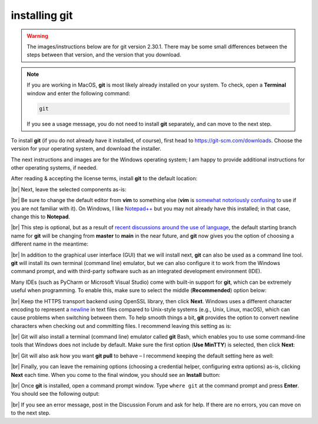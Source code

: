 installing git
===============

.. warning::

    The images/instructions below are for git version 2.30.1. There may be some small differences between the steps
    between that version, and the version that you download.

.. note::

    If you are working in MacOS, **git** is most likely already installed on your system. To check, open a
    **Terminal** window and enter the following command:

    .. code-block:: text

        git

    If you see a usage message, you do not need to install **git** separately, and can move to the next step.

To install **git** (if you do not already have it installed, of course), first head to https://git-scm.com/downloads. 
Choose the version for your operating system, and download the installer.

The next instructions and images are for the Windows operating system; I am happy to provide additional instructions
for other operating systems, if needed.

After reading & accepting the license terms, install **git** to the default location:

.. image:: ../../../img/egm722/setup/git/install_location.png
    :width: 500
    :align: center
    :alt: selecting the location to install git

|br| Next, leave the selected components as-is:

.. image:: ../../../img/egm722/setup/git/selected_components.png
    :width: 500
    :align: center
    :alt: selecting the components to install

|br| Be sure to change the default editor from **vim** to something else (**vim** is
`somewhat notoriously confusing <https://imgur.com/v3uSDVk>`__ to use if you are not familiar with it). 
On Windows, I like `Notepad++ <https://notepad-plus-plus.org/downloads/>`__ but you may not already have 
this installed; in that case, change this to **Notepad**.

.. image:: ../../../img/egm722/setup/git/default_editor.png
    :width: 500
    :align: center
    :alt: selecting the default editor

|br| This step is optional, but as a result of
`recent discussions around the use of language <https://github.com/github/renaming>`__,
the default starting branch name for **git** will be changing from **master** to **main** in the near 
future, and **git** now gives you the option of choosing a different name in the meantime:

.. image:: ../../../img/egm722/setup/git/default_branch.png
    :width: 500
    :align: center
    :alt: changing the default branch name to main

|br| In addition to the graphical user interface (GUI) that we will install next, **git** can also be used as a command
line tool. **git** will install its own terminal (command line) emulator, but we can also configure it to work from
the Windows command prompt, and with third-party software such as an integrated development environment (IDE).

Many IDEs (such as PyCharm or Microsoft Visual Studio) come with built-in support for **git**, which can be extremely
useful when programming. To enable this, make sure to select the middle (**Recommended**) option below:

.. image:: ../../../img/egm722/setup/git/path.png
    :width: 500
    :align: center
    :alt: selecting how to use git in windows

|br| Keep the HTTPS transport backend using OpenSSL library, then click **Next**. Windows uses a different character
encoding to represent a `newline <https://en.wikipedia.org/wiki/Newline#Representation>`__ in text files compared to
Unix-style systems (e.g., Unix, Linux, macOS), which can cause problems when switching between them. To help smooth
things a bit, **git** provides the option to convert newline characters when checking out and committing files. I
recommend leaving this setting as is:

.. image:: ../../../img/egm722/setup/git/newline.png
    :width: 500
    :align: center
    :alt: selecting how to treat newline characters

|br| Git will also install a terminal (command line) emulator called **git** Bash, which enables you to use some
command-line tools that Windows does not include by default. Make sure the first option (**Use MinTTY**) is selected,
then click **Next**:

.. image:: ../../../img/egm722/setup/git/terminal_emulator.png
    :width: 500
    :align: center
    :alt: selecting which terminal emulator to use

|br| Git will also ask how you want **git pull** to behave – I recommend keeping the default setting here as well:

.. image:: ../../../img/egm722/setup/git/git_pull.png
    :width: 500
    :align: center
    :alt: selecting the default behavior for git pull

|br| Finally, you can leave the remaining options (choosing a credential helper, configuring extra options) as-is,
clicking **Next** each time. When you come to the final window, you should see an **Install** button:

.. image:: ../../../img/egm722/setup/git/install.png
    :width: 500
    :align: center
    :alt: the final installation wizard window

|br| Once **git** is installed, open a command prompt window. Type ``where git`` at the command prompt and press
**Enter**. You should see the following output:

.. image:: ../../../img/egm722/setup/git/success.png
    :width: 500
    :align: center
    :alt: a terminal window showing that git has successfully installed

|br| If you see an error message, post in the Discussion Forum and ask for help. If there are no errors, you can move
on to the next step.
